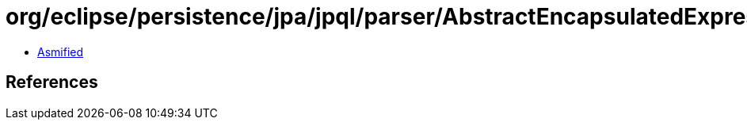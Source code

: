 = org/eclipse/persistence/jpa/jpql/parser/AbstractEncapsulatedExpression.class

 - link:AbstractEncapsulatedExpression-asmified.java[Asmified]

== References

